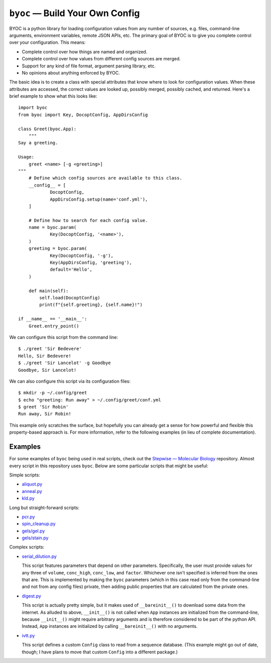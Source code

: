 ********************************
``byoc`` — Build Your Own Config
********************************

.. image:: https://img.shields.io/pypi/v/byoc.svg
   :target: https://pypi.python.org/pypi/byoc

.. image:: https://img.shields.io/pypi/pyversions/byoc.svg
   :target: https://pypi.python.org/pypi/byoc

.. image:: https://img.shields.io/readthedocs/byoc.svg
   :target: https://byoc.readthedocs.io/en/latest/?badge=latest

.. image:: https://img.shields.io/github/workflow/status/kalekundert/byoc/Test%20and%20release/master
   :target: https://github.com/kalekundert/byoc/actions

.. image:: https://img.shields.io/coveralls/kalekundert/byoc.svg
   :target: https://coveralls.io/github/kalekundert/byoc?branch=master

BYOC is a python library for loading configuration values from any number of 
sources, e.g. files, command-line arguments, environment variables, remote JSON 
APIs, etc.  The primary goal of BYOC is to give you complete control over your 
configuration.  This means:

- Complete control over how things are named and organized.

- Complete control over how values from different config sources are merged.

- Support for any kind of file format, argument parsing library, etc.

- No opinions about anything enforced by BYOC.

The basic idea is to create a class with special attributes that know where to 
look for configuration values.  When these attributes are accessed, the correct 
values are looked up, possibly merged, possibly cached, and returned.  Here's a 
brief example to show what this looks like::

    import byoc
    from byoc import Key, DocoptConfig, AppDirsConfig

    class Greet(byoc.App):
        """
    Say a greeting.

    Usage:
        greet <name> [-g <greeting>]
    """
        # Define which config sources are available to this class.
        __config__ = [
                DocoptConfig,
                AppDirsConfig.setup(name='conf.yml'),
        ]

        # Define how to search for each config value.
        name = byoc.param(
                Key(DocoptConfig, '<name>'),
        )
        greeting = byoc.param(
                Key(DocoptConfig, '-g'),
                Key(AppDirsConfig, 'greeting'),
                default='Hello',
        )

        def main(self):
            self.load(DocoptConfig)
            print(f"{self.greeting}, {self.name}!")

    if __name__ == '__main__':
        Greet.entry_point()

We can configure this script from the command line::

  $ ./greet 'Sir Bedevere'
  Hello, Sir Bedevere!
  $ ./greet 'Sir Lancelot' -g Goodbye
  Goodbye, Sir Lancelot!

We can also configure this script via its configuration files::

  $ mkdir -p ~/.config/greet
  $ echo "greeting: Run away" > ~/.config/greet/conf.yml
  $ greet 'Sir Robin'
  Run away, Sir Robin!

This example only scratches the surface, but hopefully you can already get a 
sense for how powerful and flexible this property-based approach is.  For more 
information, refer to the following examples (in lieu of complete 
documentation).

Examples
========
For some examples of ``byoc`` being used in real scripts, check out the 
`Stepwise — Molecular Biology`__ repository.  Almost every script in this 
repository uses ``byoc``.  Below are some particular scripts that might be 
useful:

Simple scripts:

- `aliquot.py <https://github.com/kalekundert/stepwise_mol_bio/blob/master/stepwise_mol_bio/aliquot.py>`_
- `anneal.py <https://github.com/kalekundert/stepwise_mol_bio/blob/master/stepwise_mol_bio/anneal.py>`_
- `kld.py <https://github.com/kalekundert/stepwise_mol_bio/blob/master/stepwise_mol_bio/kld.py>`_

Long but straight-forward scripts:

- `pcr.py <https://github.com/kalekundert/stepwise_mol_bio/blob/master/stepwise_mol_bio/pcr.py>`_
- `spin_cleanup.py <https://github.com/kalekundert/stepwise_mol_bio/blob/master/stepwise_mol_bio/spin_cleanup.py>`_
- `gels/gel.py <https://github.com/kalekundert/stepwise_mol_bio/blob/master/stepwise_mol_bio/gels/gel.py>`_
- `gels/stain.py <https://github.com/kalekundert/stepwise_mol_bio/blob/master/stepwise_mol_bio/gels/stain.py>`_

Complex scripts:

- `serial_dilution.py <https://github.com/kalekundert/stepwise_mol_bio/blob/master/stepwise_mol_bio/serial_dilution.py>`_

  This script features parameters that depend on other parameters.  
  Specifically, the user must provide values for any three of ``volume``, 
  ``conc_high``, ``conc_low``, and ``factor``.  Whichever one isn't specified 
  is inferred from the ones that are.  This is implemented by making the 
  ``byoc`` parameters (which in this case read only from the command-line and 
  not from any config files) private, then adding public properties that are 
  calculated from the private ones.

- `digest.py <https://github.com/kalekundert/stepwise_mol_bio/blob/master/stepwise_mol_bio/digest.py>`_

  This script is actually pretty simple, but it makes used of 
  ``__bareinit__()`` to download some data from the internet.  As alluded to 
  above, ``__init__()`` is not called when ``App`` instances are initialized 
  from the command-line, because ``__init__()`` might require arbitrary 
  arguments and is therefore considered to be part of the python API.  Instead, 
  ``App`` instances are initialized by calling ``__bareinit__()`` with no 
  arguments.

- `ivtt.py <https://github.com/kalekundert/stepwise_mol_bio/blob/master/stepwise_mol_bio/ivtt.py>`_

  This script defines a custom ``Config`` class to read from a sequence 
  database. (This example might go out of date, though; I have plans to move 
  that custom ``Config`` into a different package.)

__ https://github.com/kalekundert/stepwise_mol_bio 
